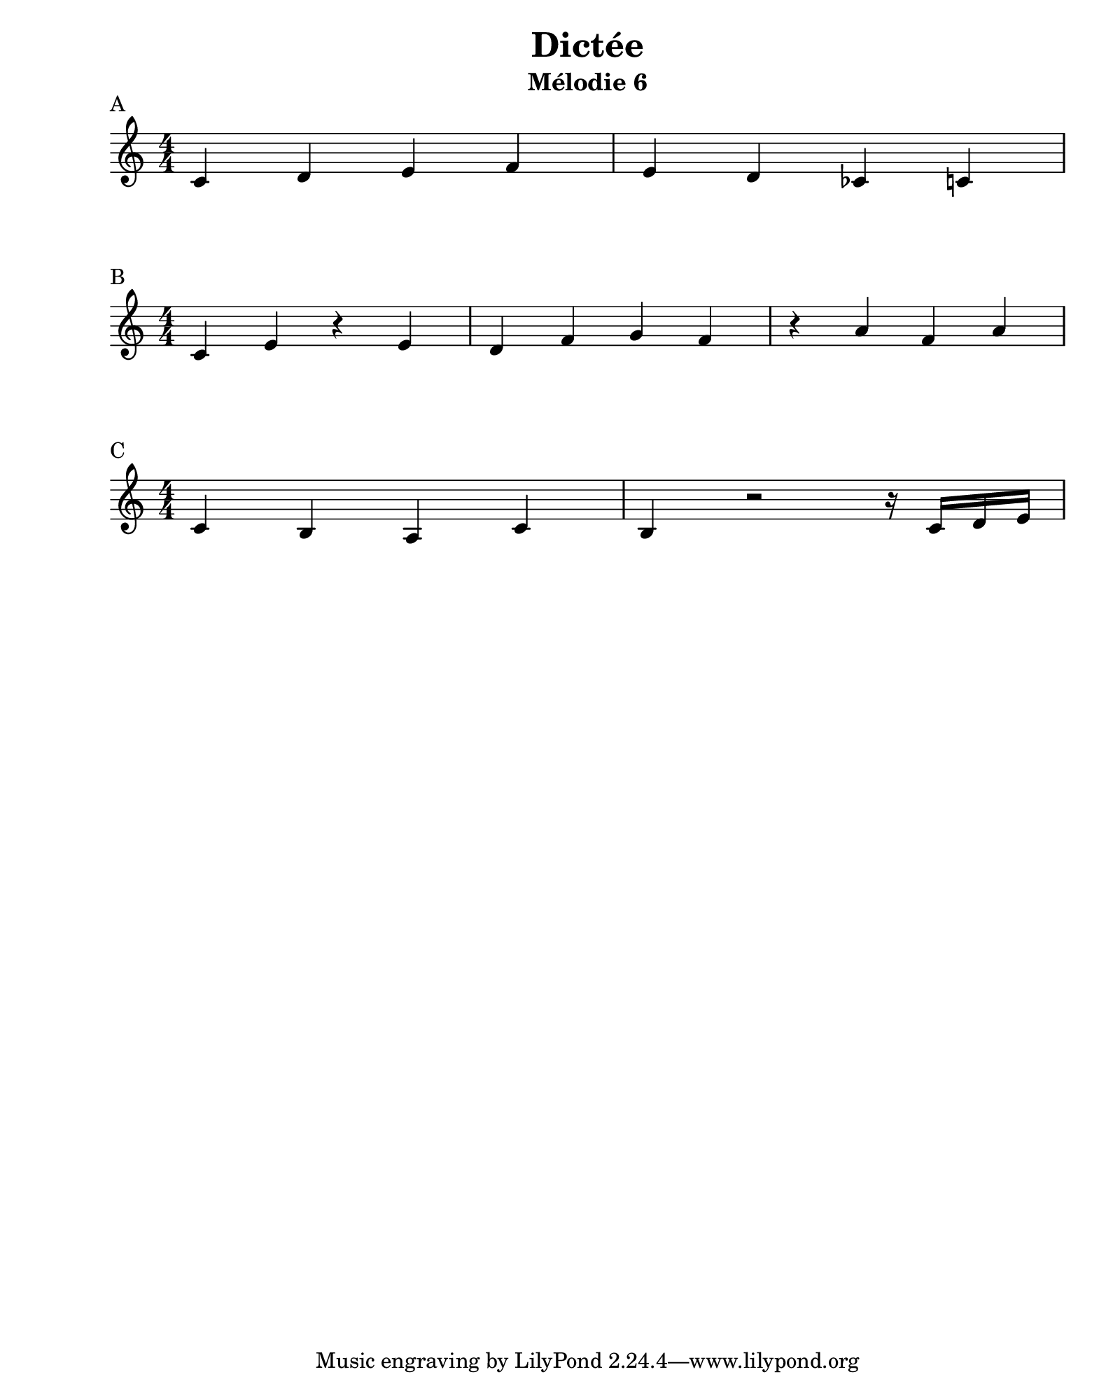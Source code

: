 \version "2.24.2"                  % Version de Lilypond
#(set-default-paper-size "quarto") % Format de la page, default A4
\paper { left-margin = 2\cm }      % Marge de la page

A = { c4 d e f | e d ces c }

B = { c4 e r e | d f g f | r a f a }

C = { c4 b a  c | b r2 r16 c d e | }

\book {    

    \header {
        title = "Dictée"
        subtitle = "Mélodie 6"
    }

    \score {

        \layout {
            ragged-right = ##f
            indent = 0\cm
        }
        \header {
            piece = "A"
        }
        << \new Staff {
            \numericTimeSignature \time 4/4 
            \relative c' { \A }
        } >>
    }

    \score {
        
        \layout {
            ragged-right = ##f
            indent = 0\cm
        }
        \header {
            piece = "B"
        }
        << \new Staff {
            \numericTimeSignature \time 4/4 
            \relative c' { \B }
        } >>
    }

    \score {
    
        \layout {
            ragged-right = ##f
            indent = 0\cm
        }
        \header {
            piece = "C"
        }
        << \new Staff {
            \numericTimeSignature \time 4/4 
            \relative c' { \C }
        } >>
    }
}

